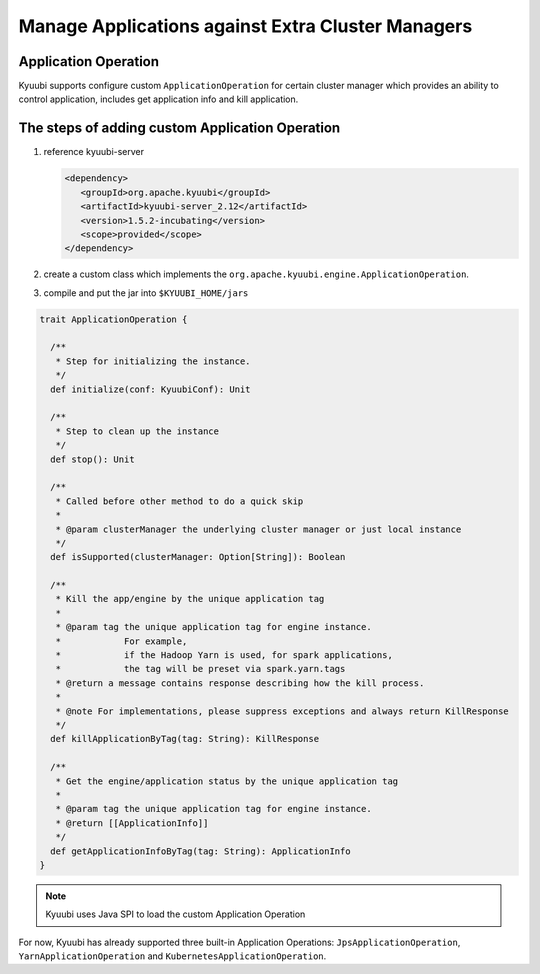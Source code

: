 .. Licensed to the Apache Software Foundation (ASF) under one or more
   contributor license agreements.  See the NOTICE file distributed with
   this work for additional information regarding copyright ownership.
   The ASF licenses this file to You under the Apache License, Version 2.0
   (the "License"); you may not use this file except in compliance with
   the License.  You may obtain a copy of the License at

..    http://www.apache.org/licenses/LICENSE-2.0

.. Unless required by applicable law or agreed to in writing, software
   distributed under the License is distributed on an "AS IS" BASIS,
   WITHOUT WARRANTIES OR CONDITIONS OF ANY KIND, either express or implied.
   See the License for the specific language governing permissions and
   limitations under the License.

Manage Applications against Extra Cluster Managers
==================================================

.. versionadded:: 1.6.0

Application Operation
---------------------

Kyuubi supports configure custom ``ApplicationOperation`` for certain cluster manager which provides an ability to control application, includes get application info and kill application.

The steps of adding custom Application Operation
-------------------------------------------------------

1. reference kyuubi-server

   .. code-block:: xml

      <dependency>
         <groupId>org.apache.kyuubi</groupId>
         <artifactId>kyuubi-server_2.12</artifactId>
         <version>1.5.2-incubating</version>
         <scope>provided</scope>
      </dependency>

2. create a custom class which implements the ``org.apache.kyuubi.engine.ApplicationOperation``.
3. compile and put the jar into ``$KYUUBI_HOME/jars``

.. code-block:: scala

   trait ApplicationOperation {

     /**
      * Step for initializing the instance.
      */
     def initialize(conf: KyuubiConf): Unit

     /**
      * Step to clean up the instance
      */
     def stop(): Unit

     /**
      * Called before other method to do a quick skip
      *
      * @param clusterManager the underlying cluster manager or just local instance
      */
     def isSupported(clusterManager: Option[String]): Boolean

     /**
      * Kill the app/engine by the unique application tag
      *
      * @param tag the unique application tag for engine instance.
      *            For example,
      *            if the Hadoop Yarn is used, for spark applications,
      *            the tag will be preset via spark.yarn.tags
      * @return a message contains response describing how the kill process.
      *
      * @note For implementations, please suppress exceptions and always return KillResponse
      */
     def killApplicationByTag(tag: String): KillResponse

     /**
      * Get the engine/application status by the unique application tag
      *
      * @param tag the unique application tag for engine instance.
      * @return [[ApplicationInfo]]
      */
     def getApplicationInfoByTag(tag: String): ApplicationInfo
   }

.. note:: Kyuubi uses Java SPI to load the custom Application Operation

For now, Kyuubi has already supported three built-in Application Operations: ``JpsApplicationOperation``, ``YarnApplicationOperation`` and ``KubernetesApplicationOperation``.
